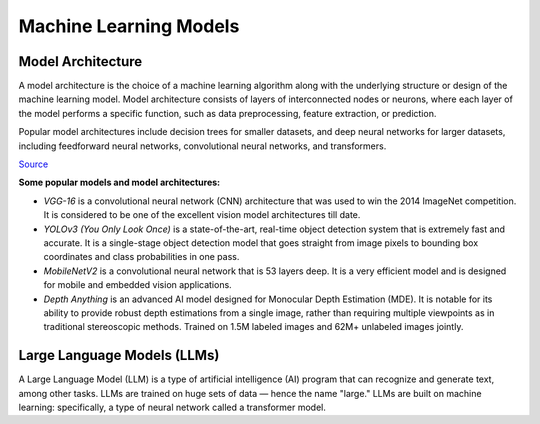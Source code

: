 =======================
Machine Learning Models
=======================

Model Architecture
==================

A model architecture is the choice of a machine learning algorithm along with the underlying structure 
or design of the machine learning model. Model architecture consists of layers of interconnected nodes 
or neurons, where each layer of the model performs a specific function, such as data preprocessing, feature extraction, or prediction.

Popular model architectures include decision trees for smaller datasets, and deep neural networks for larger datasets, 
including feedforward neural networks, convolutional neural networks, and transformers.

`Source <https://www.hopsworks.ai/dictionary/model-architecture>`_

**Some popular models and model architectures:**

* *VGG-16* is a convolutional neural network (CNN) architecture that was used to win the 2014 ImageNet competition. 
  It is considered to be one of the excellent vision model architectures till date.

* *YOLOv3 (You Only Look Once)* is a state-of-the-art, real-time object detection system that is extremely fast and 
  accurate. It is a single-stage object detection model that goes straight from image pixels to bounding box coordinates 
  and class probabilities in one pass.

* *MobileNetV2* is a convolutional neural network that is 53 layers deep. It is a very efficient model and is designed 
  for mobile and embedded vision applications.

* *Depth Anything* is an advanced AI model designed for Monocular Depth Estimation (MDE). It is notable for its ability to provide 
  robust depth estimations from a single image, rather than requiring multiple viewpoints as in traditional stereoscopic methods.
  Trained on 1.5M labeled images and 62M+ unlabeled images jointly.


Large Language Models (LLMs)
============================
A Large Language Model (LLM) is a type of artificial intelligence (AI) program that can recognize and generate text, among other tasks. 
LLMs are trained on huge sets of data — hence the name "large." LLMs are built on machine learning: specifically, a type of 
neural network called a transformer model.


